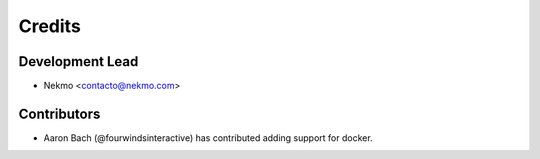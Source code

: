 =======
Credits
=======

Development Lead
----------------

* Nekmo <contacto@nekmo.com>

Contributors
------------

* Aaron Bach (@fourwindsinteractive) has contributed adding support for docker.
